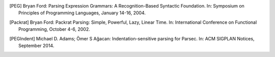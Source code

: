 .. [PEG] Bryan Ford: Parsing Expression Grammars: A Recognition-Based
   Syntactic Foundation. In: Symposium on Principles of Programming Languages,
   January 14-16, 2004.

.. [Packrat] Bryan Ford: Packrat Parsing: Simple, Powerful, Lazy, Linear Time.
   In: International Conference on Functional Programming, October 4-6, 2002.

.. [PEGIndent] Michael D. Adams; Ömer S Ağacan: Indentation-sensitive parsing
   for Parsec. In: ACM SIGPLAN Notices, September 2014.
